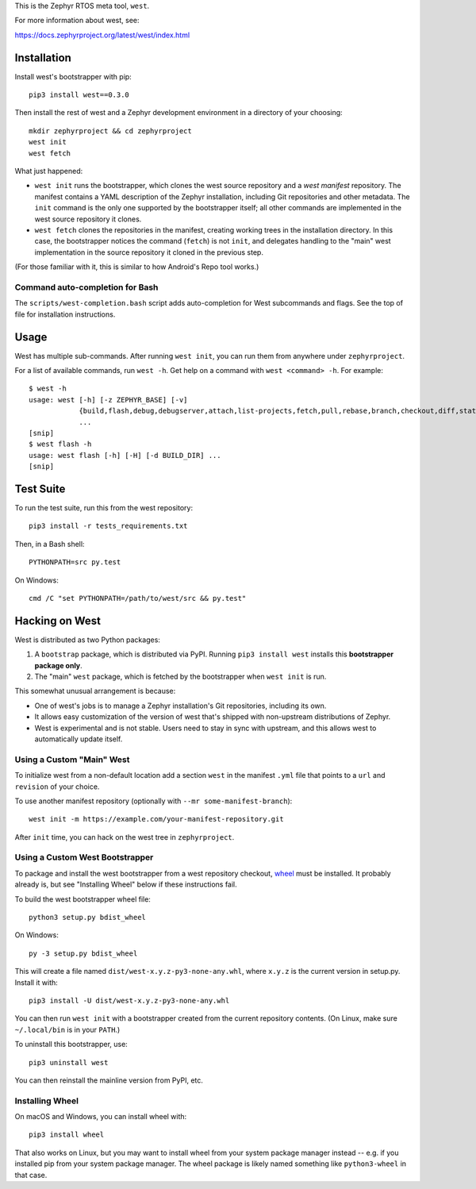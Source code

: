 This is the Zephyr RTOS meta tool, ``west``.

For more information about west, see:

https://docs.zephyrproject.org/latest/west/index.html

Installation
------------

Install west's bootstrapper with pip::

  pip3 install west==0.3.0

Then install the rest of west and a Zephyr development environment in
a directory of your choosing::

  mkdir zephyrproject && cd zephyrproject
  west init
  west fetch

What just happened:

- ``west init`` runs the bootstrapper, which clones the west source
  repository and a *west manifest* repository. The manifest contains a
  YAML description of the Zephyr installation, including Git
  repositories and other metadata. The ``init`` command is the only
  one supported by the bootstrapper itself; all other commands are
  implemented in the west source repository it clones.

- ``west fetch`` clones the repositories in the manifest, creating
  working trees in the installation directory. In this case, the
  bootstrapper notices the command (``fetch``) is not ``init``, and
  delegates handling to the "main" west implementation in the source
  repository it cloned in the previous step.

(For those familiar with it, this is similar to how Android's Repo
tool works.)

Command auto-completion for Bash
~~~~~~~~~~~~~~~~~~~~~~~~~~~~~~~~

The ``scripts/west-completion.bash`` script adds auto-completion for West
subcommands and flags. See the top of file for installation instructions.

Usage
-----

West has multiple sub-commands. After running ``west init``, you can
run them from anywhere under ``zephyrproject``.

For a list of available commands, run ``west -h``. Get help on a
command with ``west <command> -h``. For example::

  $ west -h
  usage: west [-h] [-z ZEPHYR_BASE] [-v]
              {build,flash,debug,debugserver,attach,list-projects,fetch,pull,rebase,branch,checkout,diff,status,forall}
              ...
  [snip]
  $ west flash -h
  usage: west flash [-h] [-H] [-d BUILD_DIR] ...
  [snip]

Test Suite
----------

To run the test suite, run this from the west repository::

  pip3 install -r tests_requirements.txt

Then, in a Bash shell::

  PYTHONPATH=src py.test

On Windows::

  cmd /C "set PYTHONPATH=/path/to/west/src && py.test"

Hacking on West
---------------

West is distributed as two Python packages:

1. A ``bootstrap`` package, which is distributed via PyPI. Running
   ``pip3 install west`` installs this **bootstrapper package only**.
2. The "main" ``west`` package, which is fetched by the bootstrapper
   when ``west init`` is run.

This somewhat unusual arrangement is because:

- One of west's jobs is to manage a Zephyr installation's Git
  repositories, including its own.
- It allows easy customization of the version of west that's shipped
  with non-upstream distributions of Zephyr.
- West is experimental and is not stable. Users need to stay in sync
  with upstream, and this allows west to automatically update itself.

Using a Custom "Main" West
~~~~~~~~~~~~~~~~~~~~~~~~~~

To initialize west from a non-default location add a section ``west`` in the
manifest ``.yml`` file that points to a ``url`` and ``revision`` of your choice.

To use another manifest repository (optionally with ``--mr
some-manifest-branch``)::

  west init -m https://example.com/your-manifest-repository.git

After ``init`` time, you can hack on the west tree in ``zephyrproject``.

Using a Custom West Bootstrapper
~~~~~~~~~~~~~~~~~~~~~~~~~~~~~~~~

To package and install the west bootstrapper from a west repository
checkout, `wheel`_ must be installed. It probably already is, but see
"Installing Wheel" below if these instructions fail.

To build the west bootstrapper wheel file::

  python3 setup.py bdist_wheel

On Windows::

  py -3 setup.py bdist_wheel

This will create a file named ``dist/west-x.y.z-py3-none-any.whl``,
where ``x.y.z`` is the current version in setup.py. Install it with::

  pip3 install -U dist/west-x.y.z-py3-none-any.whl

You can then run ``west init`` with a bootstrapper created from the
current repository contents.  (On Linux, make sure ``~/.local/bin`` is
in your ``PATH``.)

To uninstall this bootstrapper, use::

  pip3 uninstall west

You can then reinstall the mainline version from PyPI, etc.

Installing Wheel
~~~~~~~~~~~~~~~~

On macOS and Windows, you can install wheel with::

  pip3 install wheel

That also works on Linux, but you may want to install wheel from your
system package manager instead -- e.g. if you installed pip from your
system package manager. The wheel package is likely named something
like ``python3-wheel`` in that case.

.. _wheel: https://wheel.readthedocs.io/en/latest/
